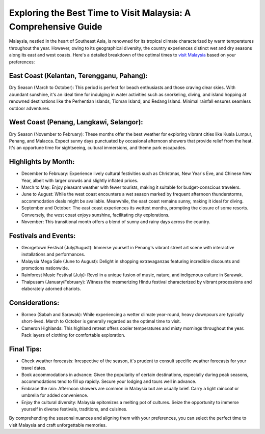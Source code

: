 Exploring the Best Time to Visit Malaysia: A Comprehensive Guide
=================================================================

Malaysia, nestled in the heart of Southeast Asia, is renowned for its tropical climate characterized by warm temperatures throughout the year. However, owing to its geographical diversity, the country experiences distinct wet and dry seasons along its east and west coasts. Here's a detailed breakdown of the optimal times to `visit Malaysia <https://www.sebuahutas.com/malaysia/>`_ based on your preferences:

.. image:: https://mediaim.expedia.com/destination/1/e9048edb1b664a97bf88eb8fd023d8b9.jpg
  :alt: Alternative text

East Coast (Kelantan, Terengganu, Pahang):
~~~~~~~~~~~~~~~~~~~~~~~~~~~~~~~~~~~~~~~~~~~~~

Dry Season (March to October): This period is perfect for beach enthusiasts and those craving clear skies. With abundant sunshine, it's an ideal time for indulging in water activities such as snorkeling, diving, and island hopping at renowned destinations like the Perhentian Islands, Tioman Island, and Redang Island. Minimal rainfall ensures seamless outdoor adventures.

West Coast (Penang, Langkawi, Selangor):
~~~~~~~~~~~~~~~~~~~~~~~~~~~~~~~~~~~~~~~~~~

Dry Season (November to February): These months offer the best weather for exploring vibrant cities like Kuala Lumpur, Penang, and Malacca. Expect sunny days punctuated by occasional afternoon showers that provide relief from the heat. It's an opportune time for sightseeing, cultural immersions, and theme park escapades.

Highlights by Month:
~~~~~~~~~~~~~~~~~~~~

- December to February: Experience lively cultural festivities such as Christmas, New Year's Eve, and Chinese New Year, albeit with larger crowds and slightly inflated prices.
- March to May: Enjoy pleasant weather with fewer tourists, making it suitable for budget-conscious travelers.
- June to August: While the west coast encounters a wet season marked by frequent afternoon thunderstorms, accommodation deals might be available. Meanwhile, the east coast remains sunny, making it ideal for diving.
- September and October: The east coast experiences its wettest months, prompting the closure of some resorts. Conversely, the west coast enjoys sunshine, facilitating city explorations.
- November: This transitional month offers a blend of sunny and rainy days across the country.

Festivals and Events:
~~~~~~~~~~~~~~~~~~~~~

- Georgetown Festival (July/August): Immerse yourself in Penang's vibrant street art scene with interactive installations and performances.
- Malaysia Mega Sale (June to August): Delight in shopping extravaganzas featuring incredible discounts and promotions nationwide.
- Rainforest Music Festival (July): Revel in a unique fusion of music, nature, and indigenous culture in Sarawak.
- Thaipusam (January/February): Witness the mesmerizing Hindu festival characterized by vibrant processions and elaborately adorned chariots.

Considerations:
~~~~~~~~~~~~~~~

- Borneo (Sabah and Sarawak): While experiencing a wetter climate year-round, heavy downpours are typically short-lived. March to October is generally regarded as the optimal time to visit.
- Cameron Highlands: This highland retreat offers cooler temperatures and misty mornings throughout the year. Pack layers of clothing for comfortable exploration.

Final Tips:
~~~~~~~~~~~

- Check weather forecasts: Irrespective of the season, it's prudent to consult specific weather forecasts for your travel dates.
- Book accommodations in advance: Given the popularity of certain destinations, especially during peak seasons, accommodations tend to fill up rapidly. Secure your lodging and tours well in advance.
- Embrace the rain: Afternoon showers are common in Malaysia but are usually brief. Carry a light raincoat or umbrella for added convenience.
- Enjoy the cultural diversity: Malaysia epitomizes a melting pot of cultures. Seize the opportunity to immerse yourself in diverse festivals, traditions, and cuisines.

By comprehending the seasonal nuances and aligning them with your preferences, you can select the perfect time to visit Malaysia and craft unforgettable memories.
